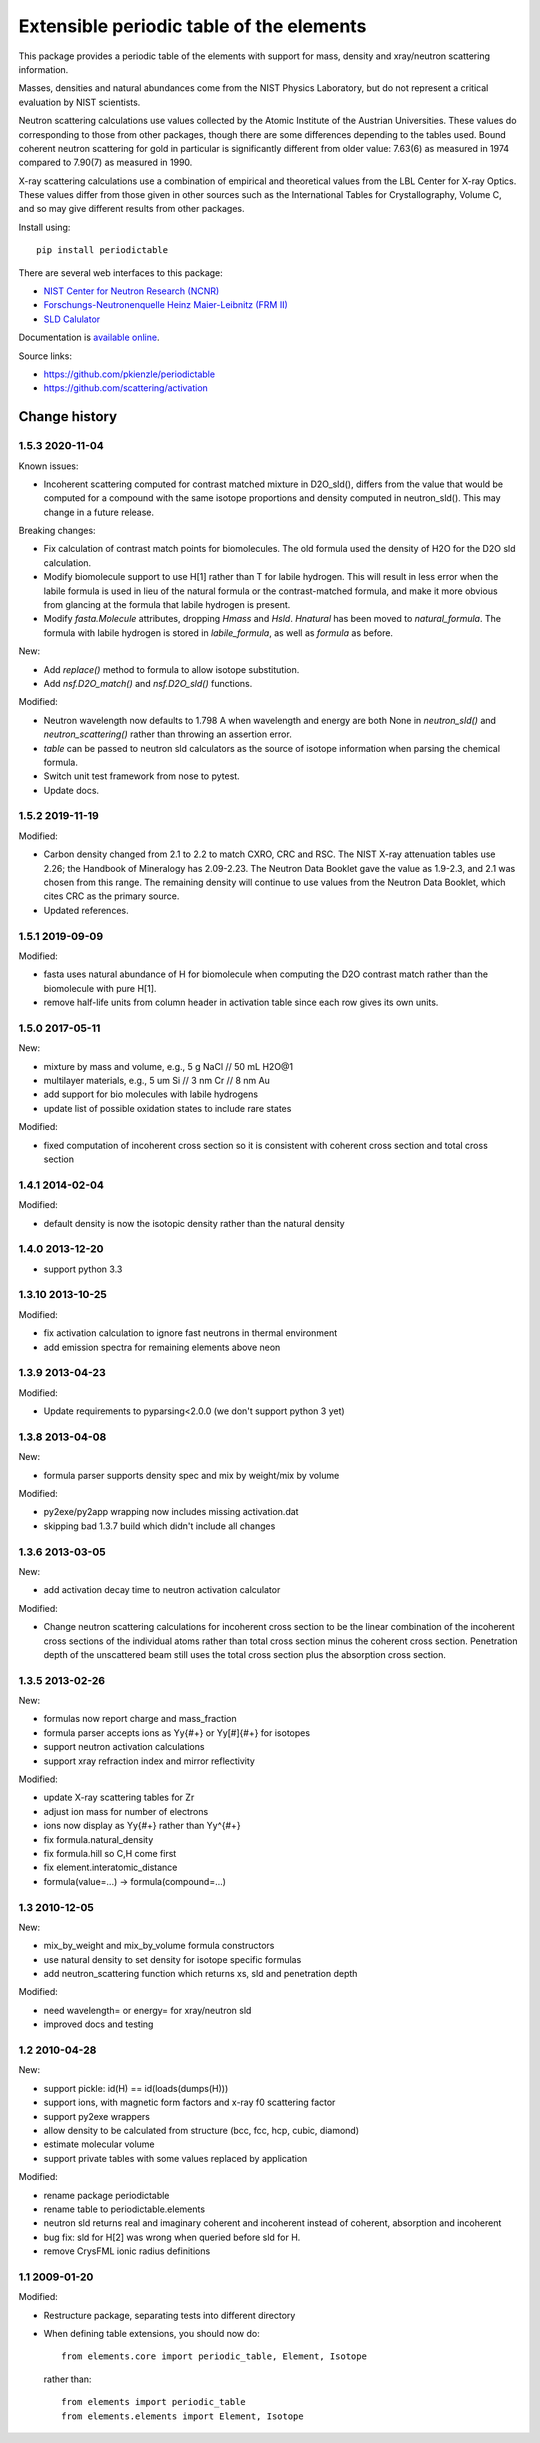 =========================================
Extensible periodic table of the elements
=========================================

This package provides a periodic table of the elements with
support for mass, density and xray/neutron scattering information.

Masses, densities and natural abundances come from the
NIST Physics Laboratory, but do not represent a critical
evaluation by NIST scientists.

Neutron scattering calculations use values collected by the
Atomic Institute of the Austrian Universities.  These values
do corresponding to those from other packages, though there
are some differences depending to the tables used.  Bound
coherent neutron scattering for gold in particular is significantly
different from older value: 7.63(6) as measured in 1974
compared to 7.90(7) as measured in 1990.

X-ray scattering calculations use a combination of empirical and
theoretical values from the LBL Center for X-ray Optics.  These
values differ from those given in other sources such as the
International Tables for Crystallography, Volume C, and so may
give different results from other packages.

Install using::

    pip install periodictable

There are several web interfaces to this package:

* `NIST Center for Neutron Research (NCNR) <https://www.ncnr.nist.gov/resources/activation>`_
* `Forschungs-Neutronenquelle Heinz Maier-Leibnitz (FRM II) <https://webapps.frm2.tum.de/intranet/activation/>`_
* `SLD Calulator <https://sld-calculator.appspot.com/>`_

Documentation is `available online <https://periodictable.readthedocs.io>`_.

Source links:

* https://github.com/pkienzle/periodictable
* https://github.com/scattering/activation

|CI| |RTD| |DOI|

.. |CI| image:: https://github.com/pkienzle/periodictable/workflows/Test/badge.svg
   :alt: Build status
   :target: https://github.com/pkienzle/periodictable/actions

.. |DOI| image:: https://zenodo.org/badge/1146700.svg
   :alt: DOI tag
   :target: https://zenodo.org/badge/latestdoi/1146700

.. |RTD| image:: https://readthedocs.org/projects/periodictable/badge/?version=latest
   :alt: Documentation status
   :target: https://periodictable.readthedocs.io/en/latest/?badge=latest

Change history
==============

1.5.3 2020-11-04
----------------

Known issues:

* Incoherent scattering computed for contrast matched mixture in D2O_sld(),
  differs from the value that would be computed for a compound with the same
  isotope proportions and density computed in neutron_sld(). This may change
  in a future release.

Breaking changes:

* Fix calculation of contrast match points for biomolecules. The old
  formula used the density of H2O for the D2O sld calculation.
* Modify biomolecule support to use H[1] rather than T for labile hydrogen.
  This will result in less error when the labile formula is used in lieu
  of the natural formula or the contrast-matched formula, and make it more
  obvious from glancing at the formula that labile hydrogen is present.
* Modify *fasta.Molecule* attributes, dropping *Hmass* and *Hsld*. *Hnatural*
  has been moved to *natural_formula*. The formula with labile hydrogen is
  stored in *labile_formula*, as well as *formula* as before.

New:

* Add *replace()* method to formula to allow isotope substitution.
* Add *nsf.D2O_match()* and *nsf.D2O_sld()* functions.

Modified:

* Neutron wavelength now defaults to 1.798 A when wavelength and energy are
  both None in *neutron_sld()* and *neutron_scattering()* rather than
  throwing an assertion error.
* *table* can be passed to neutron sld calculators as the source of isotope
  information when parsing the chemical formula.
* Switch unit test framework from nose to pytest.
* Update docs.

1.5.2 2019-11-19
----------------

Modified:

* Carbon density changed from 2.1 to 2.2 to match CXRO, CRC and RSC. The NIST
  X-ray attenuation tables use 2.26; the Handbook of Mineralogy has 2.09-2.23.
  The Neutron Data Booklet gave the value as 1.9-2.3, and 2.1 was chosen
  from this range.  The remaining density will continue to use values from the
  Neutron Data Booklet, which cites CRC as the primary source.
* Updated references.

1.5.1 2019-09-09
----------------

Modified:

* fasta uses natural abundance of H for biomolecule when computing the
  D2O contrast match rather than the biomolecule with pure H[1].
* remove half-life units from column header in activation table since
  each row gives its own units.

1.5.0 2017-05-11
----------------

New:

* mixture by mass and volume, e.g., 5 g NaCl // 50 mL H2O@1
* multilayer materials, e.g., 5 um Si // 3 nm Cr // 8 nm Au
* add support for bio molecules with labile hydrogens
* update list of possible oxidation states to include rare states

Modified:

* fixed computation of incoherent cross section so it is consistent with
  coherent cross section and total cross section


1.4.1 2014-02-04
----------------

Modified:

* default density is now the isotopic density rather than the natural density

1.4.0 2013-12-20
----------------

* support python 3.3

1.3.10 2013-10-25
-----------------

Modified:

* fix activation calculation to ignore fast neutrons in thermal environment
* add emission spectra for remaining elements above neon

1.3.9 2013-04-23
----------------

Modified:

* Update requirements to pyparsing<2.0.0 (we don't support python 3 yet)

1.3.8 2013-04-08
----------------

New:

* formula parser supports density spec and mix by weight/mix by volume

Modified:

* py2exe/py2app wrapping now includes missing activation.dat
* skipping bad 1.3.7 build which didn't include all changes

1.3.6 2013-03-05
----------------

New:

* add activation decay time to neutron activation calculator

Modified:

* Change neutron scattering calculations for incoherent cross section
  to be the linear combination of the incoherent cross sections of the
  individual atoms rather than total cross section minus the coherent
  cross section.  Penetration depth of the unscattered beam still uses
  the total cross section plus the absorption cross section.

1.3.5 2013-02-26
----------------

New:

* formulas now report charge and mass_fraction
* formula parser accepts ions as Yy{#+} or Yy[#]{#+} for isotopes
* support neutron activation calculations
* support xray refraction index and mirror reflectivity

Modified:

* update X-ray scattering tables for Zr
* adjust ion mass for number of electrons
* ions now display as Yy{#+} rather than Yy^{#+}
* fix formula.natural_density
* fix formula.hill so C,H come first
* fix element.interatomic_distance
* formula(value=...) -> formula(compound=...)

1.3  2010-12-05
---------------

New:

* mix_by_weight and mix_by_volume formula constructors
* use natural density to set density for isotope specific formulas
* add neutron_scattering function which returns xs, sld and penetration depth

Modified:

* need wavelength= or energy= for xray/neutron sld
* improved docs and testing

1.2  2010-04-28
---------------

New:

* support pickle: id(H) == id(loads(dumps(H)))
* support ions, with magnetic form factors and x-ray f0 scattering factor
* support py2exe wrappers
* allow density to be calculated from structure (bcc, fcc, hcp, cubic, diamond)
* estimate molecular volume
* support private tables with some values replaced by application

Modified:

* rename package periodictable
* rename table to periodictable.elements
* neutron sld returns real and imaginary coherent and incoherent
  instead of coherent, absorption and incoherent
* bug fix: sld for H[2] was wrong when queried before sld for H.
* remove CrysFML ionic radius definitions

1.1  2009-01-20
---------------

Modified:

* Restructure package, separating tests into different directory
* When defining table extensions, you should now do::

      from elements.core import periodic_table, Element, Isotope

  rather than::

      from elements import periodic_table
      from elements.elements import Element, Isotope

